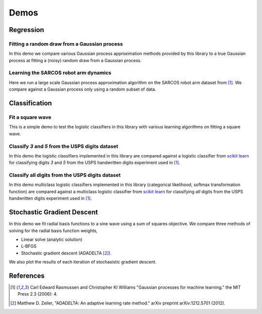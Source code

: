 Demos
=====

Regression
----------

Fitting a random draw from a Gaussian process
.............................................

In this demo we compare various Gaussian process approximation methods provided
by this library to a true Gaussian process at fitting a (noisy) random draw
from a Gaussian process. 

.. plot:: ../demos/demo_regression.py


Learning the SARCOS robot arm dynamics
......................................

Here we run a large scale Gaussian process approximation algorithm on the
SARCOS robot arm dataset from [1]_. We compare against a Gaussian process only
using a random subset of data.

.. plot:: ../demos/demo_sarcos.py


Classification
--------------

Fit a square wave
.................

This is a simple demo to test the logistic classifiers in this library with 
various learning algorithms on fitting a square wave.

.. plot:: ../demos/demo_classify_simple.py


Classify `3` and `5` from the USPS digits dataset
.................................................

In this demo the logistic classifiers implemented in this library are compared
against a logistic classifier from `scikit learn
<http://scikit-learn.org/stable/modules/linear_model.html#logistic-regression>`_
for classifying digits `3` and `5` from the USPS handwritten digits experiment
used in [1]_.

.. plot:: ../demos/demo_classification.py


Classify all digits from the USPS digits dataset
................................................

In this demo multiclass logistic classifiers implemented in this library
(categorical likelihood, softmax transformation function) are compared against
a multiclass logistic classifier from `scikit learn
<http://scikit-learn.org/stable/modules/linear_model.html#logistic-regression>`_
for classifying `all` digits from the USPS handwritten digits experiment used
in [1]_.

.. plot:: ../demos/demo_multi_classification.py


Stochastic Gradient Descent
---------------------------

In this demo we fit radial basis functions to a sine wave using a 
sum of squares objective. We compare three methods of solving for the radial
basis function weights,

- Linear solve (analytic solution)
- L-BFGS
- Stochastic gradient descent (ADADELTA [2]_).

We also plot the results of each iteration of stochasistic gradient descent.

.. plot:: ../demos/demo_sgd.py


References
----------

.. [1] Carl Edward Rasmussen and Christopher KI Williams "Gaussian processes
       for machine learning." the MIT Press 2.3 (2006): 4.
.. [2] Matthew D. Zeiler, "ADADELTA: An adaptive learning rate method." arXiv
       preprint arXiv:1212.5701 (2012).
